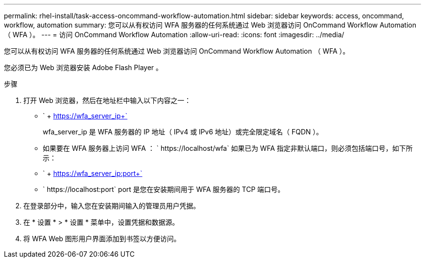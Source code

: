 ---
permalink: rhel-install/task-access-oncommand-workflow-automation.html 
sidebar: sidebar 
keywords: access, oncommand, workflow, automation 
summary: 您可以从有权访问 WFA 服务器的任何系统通过 Web 浏览器访问 OnCommand Workflow Automation （ WFA ）。 
---
= 访问 OnCommand Workflow Automation
:allow-uri-read: 
:icons: font
:imagesdir: ../media/


[role="lead"]
您可以从有权访问 WFA 服务器的任何系统通过 Web 浏览器访问 OnCommand Workflow Automation （ WFA ）。

您必须已为 Web 浏览器安装 Adobe Flash Player 。

.步骤
. 打开 Web 浏览器，然后在地址栏中输入以下内容之一：
+
** ` + https://wfa_server_ip+`
+
wfa_server_ip 是 WFA 服务器的 IP 地址（ IPv4 或 IPv6 地址）或完全限定域名（ FQDN ）。

** 如果要在 WFA 服务器上访问 WFA ： ` +https://localhost/wfa+` 如果已为 WFA 指定非默认端口，则必须包括端口号，如下所示：
** ` + https://wfa_server_ip:port+`
** ` +https://localhost:port+` port 是您在安装期间用于 WFA 服务器的 TCP 端口号。


. 在登录部分中，输入您在安装期间输入的管理员用户凭据。
. 在 * 设置 * > * 设置 * 菜单中，设置凭据和数据源。
. 将 WFA Web 图形用户界面添加到书签以方便访问。

